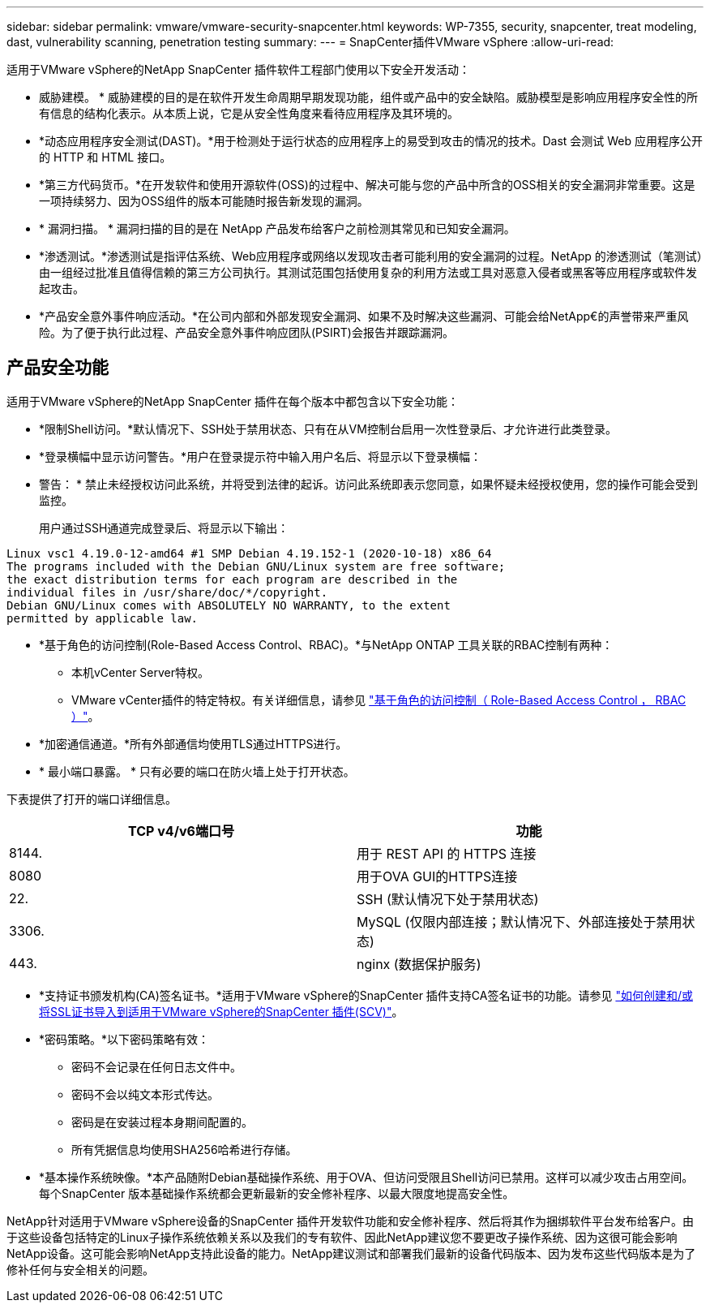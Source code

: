 ---
sidebar: sidebar 
permalink: vmware/vmware-security-snapcenter.html 
keywords: WP-7355, security, snapcenter, treat modeling, dast, vulnerability scanning, penetration testing 
summary:  
---
= SnapCenter插件VMware vSphere
:allow-uri-read: 


[role="lead"]
适用于VMware vSphere的NetApp SnapCenter 插件软件工程部门使用以下安全开发活动：

* 威胁建模。 * 威胁建模的目的是在软件开发生命周期早期发现功能，组件或产品中的安全缺陷。威胁模型是影响应用程序安全性的所有信息的结构化表示。从本质上说，它是从安全性角度来看待应用程序及其环境的。
* *动态应用程序安全测试(DAST)。*用于检测处于运行状态的应用程序上的易受到攻击的情况的技术。Dast 会测试 Web 应用程序公开的 HTTP 和 HTML 接口。
* *第三方代码货币。*在开发软件和使用开源软件(OSS)的过程中、解决可能与您的产品中所含的OSS相关的安全漏洞非常重要。这是一项持续努力、因为OSS组件的版本可能随时报告新发现的漏洞。
* * 漏洞扫描。 * 漏洞扫描的目的是在 NetApp 产品发布给客户之前检测其常见和已知安全漏洞。
* *渗透测试。*渗透测试是指评估系统、Web应用程序或网络以发现攻击者可能利用的安全漏洞的过程。NetApp 的渗透测试（笔测试）由一组经过批准且值得信赖的第三方公司执行。其测试范围包括使用复杂的利用方法或工具对恶意入侵者或黑客等应用程序或软件发起攻击。
* *产品安全意外事件响应活动。*在公司内部和外部发现安全漏洞、如果不及时解决这些漏洞、可能会给NetApp€的声誉带来严重风险。为了便于执行此过程、产品安全意外事件响应团队(PSIRT)会报告并跟踪漏洞。




== 产品安全功能

适用于VMware vSphere的NetApp SnapCenter 插件在每个版本中都包含以下安全功能：

* *限制Shell访问。*默认情况下、SSH处于禁用状态、只有在从VM控制台启用一次性登录后、才允许进行此类登录。
* *登录横幅中显示访问警告。*用户在登录提示符中输入用户名后、将显示以下登录横幅：
+
* 警告： * 禁止未经授权访问此系统，并将受到法律的起诉。访问此系统即表示您同意，如果怀疑未经授权使用，您的操作可能会受到监控。

+
用户通过SSH通道完成登录后、将显示以下输出：



....
Linux vsc1 4.19.0-12-amd64 #1 SMP Debian 4.19.152-1 (2020-10-18) x86_64
The programs included with the Debian GNU/Linux system are free software;
the exact distribution terms for each program are described in the
individual files in /usr/share/doc/*/copyright.
Debian GNU/Linux comes with ABSOLUTELY NO WARRANTY, to the extent
permitted by applicable law.
....
* *基于角色的访问控制(Role-Based Access Control、RBAC)。*与NetApp ONTAP 工具关联的RBAC控制有两种：
+
** 本机vCenter Server特权。
** VMware vCenter插件的特定特权。有关详细信息，请参见 https://docs.netapp.com/us-en/sc-plugin-vmware-vsphere/scpivs44_role_based_access_control.html["基于角色的访问控制（ Role-Based Access Control ， RBAC ）"^]。


* *加密通信通道。*所有外部通信均使用TLS通过HTTPS进行。
* * 最小端口暴露。 * 只有必要的端口在防火墙上处于打开状态。


下表提供了打开的端口详细信息。

|===
| TCP v4/v6端口号 | 功能 


| 8144. | 用于 REST API 的 HTTPS 连接 


| 8080 | 用于OVA GUI的HTTPS连接 


| 22. | SSH (默认情况下处于禁用状态) 


| 3306. | MySQL (仅限内部连接；默认情况下、外部连接处于禁用状态) 


| 443. | nginx (数据保护服务) 
|===
* *支持证书颁发机构(CA)签名证书。*适用于VMware vSphere的SnapCenter 插件支持CA签名证书的功能。请参见 https://kb.netapp.com/Advice_and_Troubleshooting/Data_Protection_and_Security/SnapCenter/How_to_create_and_or_import_an_SSL_certificate_to_SnapCenter_Plug-in_for_VMware_vSphere["如何创建和/或将SSL证书导入到适用于VMware vSphere的SnapCenter 插件(SCV)"^]。
* *密码策略。*以下密码策略有效：
+
** 密码不会记录在任何日志文件中。
** 密码不会以纯文本形式传达。
** 密码是在安装过程本身期间配置的。
** 所有凭据信息均使用SHA256哈希进行存储。


* *基本操作系统映像。*本产品随附Debian基础操作系统、用于OVA、但访问受限且Shell访问已禁用。这样可以减少攻击占用空间。每个SnapCenter 版本基础操作系统都会更新最新的安全修补程序、以最大限度地提高安全性。


NetApp针对适用于VMware vSphere设备的SnapCenter 插件开发软件功能和安全修补程序、然后将其作为捆绑软件平台发布给客户。由于这些设备包括特定的Linux子操作系统依赖关系以及我们的专有软件、因此NetApp建议您不要更改子操作系统、因为这很可能会影响NetApp设备。这可能会影响NetApp支持此设备的能力。NetApp建议测试和部署我们最新的设备代码版本、因为发布这些代码版本是为了修补任何与安全相关的问题。
